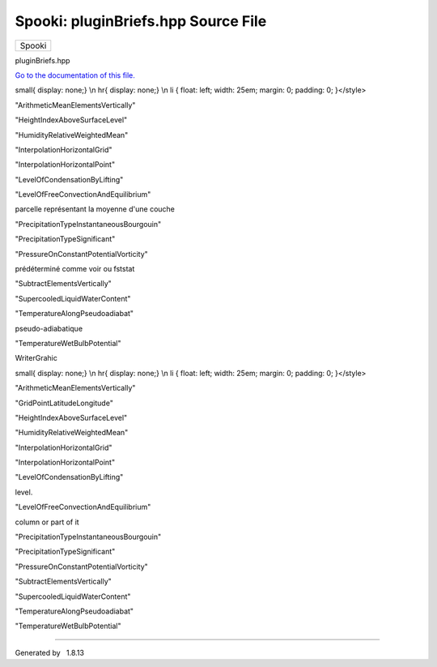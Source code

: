 ====================================
Spooki: pluginBriefs.hpp Source File
====================================

.. raw:: html

   <div id="top">

.. raw:: html

   <div id="titlearea">

+--------------------------------------------------------------------------+
| .. raw:: html                                                            |
|                                                                          |
|    <div id="projectname">                                                |
|                                                                          |
| Spooki                                                                   |
|                                                                          |
| .. raw:: html                                                            |
|                                                                          |
|    </div>                                                                |
+--------------------------------------------------------------------------+

.. raw:: html

   </div>

.. raw:: html

   <div id="main-nav">

.. raw:: html

   </div>

.. raw:: html

   </div>

.. raw:: html

   <div id="MSearchSelectWindow"
   onmouseover="return searchBox.OnSearchSelectShow()"
   onmouseout="return searchBox.OnSearchSelectHide()"
   onkeydown="return searchBox.OnSearchSelectKey(event)">

.. raw:: html

   </div>

.. raw:: html

   <div id="MSearchResultsWindow">

.. raw:: html

   </div>

.. raw:: html

   <div class="header">

.. raw:: html

   <div class="headertitle">

.. raw:: html

   <div class="title">

pluginBriefs.hpp

.. raw:: html

   </div>

.. raw:: html

   </div>

.. raw:: html

   </div>

.. raw:: html

   <div class="contents">

`Go to the documentation of this file. <pluginBriefs_8hpp.html>`__

.. raw:: html

   <div class="fragment">

.. raw:: html

   <div class="line">

 1 

.. raw:: html

   </div>

.. raw:: html

   <div class="line">

 2 #ifdef DOXYGEN\_FRENCH\_DOC

.. raw:: html

   </div>

.. raw:: html

   <div class="line">

 3 /\*\*

.. raw:: html

   </div>

.. raw:: html

   <div class="line">

 4 

.. raw:: html

   </div>

.. raw:: html

   <div class="line">

 5 @page pluginBriefs Liste des plugins

.. raw:: html

   </div>

.. raw:: html

   <div class="line">

 6 

.. raw:: html

   </div>

.. raw:: html

   <div class="line">

 7 @htmlonly

.. raw:: html

   </div>

.. raw:: html

   <div class="line">

 8 <style>div.tabs{ display: none;}\\n a.anchor{ display: none;}\\n
small{ display: none;} \\n hr{ display: none;} \\n li { float: left;
width: 25em; margin: 0; padding: 0; }</style>

.. raw:: html

   </div>

.. raw:: html

   <div class="line">

 9 <base target='\_parent' />

.. raw:: html

   </div>

.. raw:: html

   <div class="line">

 10 @endhtmlonly

.. raw:: html

   </div>

.. raw:: html

   <div class="line">

 11 

.. raw:: html

   </div>

.. raw:: html

   <div class="line">

 12 - @ref pluginAbsoluteValue "AbsoluteValue"

.. raw:: html

   </div>

.. raw:: html

   <div class="line">

 13  - Valeure absolue

.. raw:: html

   </div>

.. raw:: html

   <div class="line">

 14 - @ref pluginAddElementsByPoint "AddElementsByPoint"

.. raw:: html

   </div>

.. raw:: html

   <div class="line">

 15  - Addition de champs.

.. raw:: html

   </div>

.. raw:: html

   <div class="line">

 16 - @ref pluginAddElementsVertically "AddElementsVertically"

.. raw:: html

   </div>

.. raw:: html

   <div class="line">

 17  - Somme de niveaux.

.. raw:: html

   </div>

.. raw:: html

   <div class="line">

 18 - @ref pluginAddToElement "AddToElement"

.. raw:: html

   </div>

.. raw:: html

   <div class="line">

 19  - Ajouter a chaque element

.. raw:: html

   </div>

.. raw:: html

   <div class="line">

 20 - @ref pluginAirDensity "AirDensity"

.. raw:: html

   </div>

.. raw:: html

   <div class="line">

 21  - Densité de l'air

.. raw:: html

   </div>

.. raw:: html

   <div class="line">

 22 - @ref pluginArcCosine "ArcCosine"

.. raw:: html

   </div>

.. raw:: html

   <div class="line">

 23  - Arc cosinus

.. raw:: html

   </div>

.. raw:: html

   <div class="line">

 24 - @ref pluginArcSine "ArcSine"

.. raw:: html

   </div>

.. raw:: html

   <div class="line">

 25  - Arc sinus

.. raw:: html

   </div>

.. raw:: html

   <div class="line">

 26 - @ref pluginArcTangent "ArcTangent"

.. raw:: html

   </div>

.. raw:: html

   <div class="line">

 27  - Arc tangente

.. raw:: html

   </div>

.. raw:: html

   <div class="line">

 28 - @ref pluginArithmeticMeanByPoint "ArithmeticMeanByPoint"

.. raw:: html

   </div>

.. raw:: html

   <div class="line">

 29  - Moyenne arithmétique

.. raw:: html

   </div>

.. raw:: html

   <div class="line">

 30 - @ref pluginArithmeticMeanElementsVertically
"ArithmeticMeanElementsVertically"

.. raw:: html

   </div>

.. raw:: html

   <div class="line">

 31  - Moyenne de niveaux.

.. raw:: html

   </div>

.. raw:: html

   <div class="line">

 32 - @ref pluginArithmeticMinMaxByPoint "ArithmeticMinMaxByPoint"

.. raw:: html

   </div>

.. raw:: html

   <div class="line">

 33  - Minimum et maximum des valeurs

.. raw:: html

   </div>

.. raw:: html

   <div class="line">

 34 - @ref pluginBaseEExponential "BaseEExponential"

.. raw:: html

   </div>

.. raw:: html

   <div class="line">

 35  - Exponentielle en base e

.. raw:: html

   </div>

.. raw:: html

   <div class="line">

 36 - @ref pluginBaseTopBoundedLevelIndex "BaseTopBoundedLevelIndex"

.. raw:: html

   </div>

.. raw:: html

   <div class="line">

 37  - Base et Top d'un phénomène

.. raw:: html

   </div>

.. raw:: html

   <div class="line">

 38 - @ref pluginBaseTopLevelIndex "BaseTopLevelIndex"

.. raw:: html

   </div>

.. raw:: html

   <div class="line">

 39  - Base et Top d'un phénomène

.. raw:: html

   </div>

.. raw:: html

   <div class="line">

 40 - @ref pluginBulletinFBPreparation "BulletinFBPreparation"

.. raw:: html

   </div>

.. raw:: html

   <div class="line">

 41  - Prep Bulletin FB

.. raw:: html

   </div>

.. raw:: html

   <div class="line">

 42 - @ref pluginCalculator "Calculator"

.. raw:: html

   </div>

.. raw:: html

   <div class="line">

 43  - Calculator

.. raw:: html

   </div>

.. raw:: html

   <div class="line">

 44 - @ref pluginCheckNanValue "CheckNanValue"

.. raw:: html

   </div>

.. raw:: html

   <div class="line">

 45  - Verifie valeurs Nan

.. raw:: html

   </div>

.. raw:: html

   <div class="line">

 46 - @ref pluginCheckNumberOfLevels "CheckNumberOfLevels"

.. raw:: html

   </div>

.. raw:: html

   <div class="line">

 47  - Vérifie le nombre de niveaux

.. raw:: html

   </div>

.. raw:: html

   <div class="line">

 48 - @ref pluginCheckRange "CheckRange"

.. raw:: html

   </div>

.. raw:: html

   <div class="line">

 49  - Verifier l'écart de valeurs

.. raw:: html

   </div>

.. raw:: html

   <div class="line">

 50 - @ref pluginCloudFractionDiagnostic "CloudFractionDiagnostic"

.. raw:: html

   </div>

.. raw:: html

   <div class="line">

 51  - Diagnostic cloud fraction

.. raw:: html

   </div>

.. raw:: html

   <div class="line">

 52 - @ref pluginConvectiveEnergies "ConvectiveEnergies"

.. raw:: html

   </div>

.. raw:: html

   <div class="line">

 53  - Calcul de CAPE et CIN

.. raw:: html

   </div>

.. raw:: html

   <div class="line">

 54 - @ref pluginCopy "Copy"

.. raw:: html

   </div>

.. raw:: html

   <div class="line">

 55  - Copie

.. raw:: html

   </div>

.. raw:: html

   <div class="line">

 56 - @ref pluginCoriolisParameter "CoriolisParameter"

.. raw:: html

   </div>

.. raw:: html

   <div class="line">

 57  - Vorticité absolue / Tourbillon absolu

.. raw:: html

   </div>

.. raw:: html

   <div class="line">

 58 - @ref pluginCosine "Cosine"

.. raw:: html

   </div>

.. raw:: html

   <div class="line">

 59  - Cosinus

.. raw:: html

   </div>

.. raw:: html

   <div class="line">

 60 - @ref pluginCubeRoot "CubeRoot"

.. raw:: html

   </div>

.. raw:: html

   <div class="line">

 61  - Racine cubique

.. raw:: html

   </div>

.. raw:: html

   <div class="line">

 62 - @ref pluginDewPointDepression "DewPointDepression"

.. raw:: html

   </div>

.. raw:: html

   <div class="line">

 63  - Dépression du point de rosée

.. raw:: html

   </div>

.. raw:: html

   <div class="line">

 64 - @ref pluginEnergyMeanIsothermMethod "EnergyMeanIsothermMethod"

.. raw:: html

   </div>

.. raw:: html

   <div class="line">

 65  - Niveaux de congélation

.. raw:: html

   </div>

.. raw:: html

   <div class="line">

 66 - @ref pluginFalseOperation "FalseOperation"

.. raw:: html

   </div>

.. raw:: html

   <div class="line">

 67  - Faux

.. raw:: html

   </div>

.. raw:: html

   <div class="line">

 68 - @ref pluginFilterDigital "FilterDigital"

.. raw:: html

   </div>

.. raw:: html

   <div class="line">

 69  - Filtre digital

.. raw:: html

   </div>

.. raw:: html

   <div class="line">

 70 - @ref pluginFreezingLevel "FreezingLevel"

.. raw:: html

   </div>

.. raw:: html

   <div class="line">

 71  - Niveaux de congélation

.. raw:: html

   </div>

.. raw:: html

   <div class="line">

 72 - @ref pluginGeorgeKIndex "GeorgeKIndex"

.. raw:: html

   </div>

.. raw:: html

   <div class="line">

 73  - Indice de stabilité de Georges K.

.. raw:: html

   </div>

.. raw:: html

   <div class="line">

 74 - @ref pluginGetDictionaryInformation "GetDictionaryInformation"

.. raw:: html

   </div>

.. raw:: html

   <div class="line">

 75  - Lecture de dictionnaires utilisés dans le système SPOOKI

.. raw:: html

   </div>

.. raw:: html

   <div class="line">

 76 - @ref pluginGridCut "GridCut"

.. raw:: html

   </div>

.. raw:: html

   <div class="line">

 77  - Cutting grids into sub-sets

.. raw:: html

   </div>

.. raw:: html

   <div class="line">

 78 - @ref pluginGridMerge "GridMerge"

.. raw:: html

   </div>

.. raw:: html

   <div class="line">

 79  - Fusion de grilles ayant été coupées par GridCut

.. raw:: html

   </div>

.. raw:: html

   <div class="line">

 80 - @ref pluginGridMergeSimilar "GridMergeSimilar"

.. raw:: html

   </div>

.. raw:: html

   <div class="line">

 81  - Fusion de grille

.. raw:: html

   </div>

.. raw:: html

   <div class="line">

 82 - @ref pluginGridPointDifference "GridPointDifference"

.. raw:: html

   </div>

.. raw:: html

   <div class="line">

 83  - Diff. entre les pts d'un champ

.. raw:: html

   </div>

.. raw:: html

   <div class="line">

 84 - @ref pluginGridPointDistance "GridPointDistance"

.. raw:: html

   </div>

.. raw:: html

   <div class="line">

 85  - Distance entre pts de grille

.. raw:: html

   </div>

.. raw:: html

   <div class="line">

 86 - @ref pluginGridPointLatitudeLongitude "GridPointLatitudeLongitude"

.. raw:: html

   </div>

.. raw:: html

   <div class="line">

 87  - Distance entre pts de grille

.. raw:: html

   </div>

.. raw:: html

   <div class="line">

 88 - @ref pluginHeightIndexAboveSurfaceLevel
"HeightIndexAboveSurfaceLevel"

.. raw:: html

   </div>

.. raw:: html

   <div class="line">

 89  - Indice de GZ à partir du sol

.. raw:: html

   </div>

.. raw:: html

   <div class="line">

 90 - @ref pluginHeightIndexFromLevel "HeightIndexFromLevel"

.. raw:: html

   </div>

.. raw:: html

   <div class="line">

 91  - Indice de GZ à partir de X

.. raw:: html

   </div>

.. raw:: html

   <div class="line">

 92 - @ref pluginHelicity "Helicity"

.. raw:: html

   </div>

.. raw:: html

   <div class="line">

 93  - Indice d'hélicité relative

.. raw:: html

   </div>

.. raw:: html

   <div class="line">

 94 - @ref pluginHumidex "Humidex"

.. raw:: html

   </div>

.. raw:: html

   <div class="line">

 95  - Humidex

.. raw:: html

   </div>

.. raw:: html

   <div class="line">

 96 - @ref pluginHumidityRelative "HumidityRelative"

.. raw:: html

   </div>

.. raw:: html

   <div class="line">

 97  - Humidité Relative

.. raw:: html

   </div>

.. raw:: html

   <div class="line">

 98 - @ref pluginHumidityRelativeWeightedMean
"HumidityRelativeWeightedMean"

.. raw:: html

   </div>

.. raw:: html

   <div class="line">

 99  - Moyenne pondérée de l'humidité relative pour l'aviation

.. raw:: html

   </div>

.. raw:: html

   <div class="line">

 100 - @ref pluginHumiditySpecific "HumiditySpecific"

.. raw:: html

   </div>

.. raw:: html

   <div class="line">

 101  - Humidité Spécifique

.. raw:: html

   </div>

.. raw:: html

   <div class="line">

 102 - @ref pluginHyperbolicCosine "HyperbolicCosine"

.. raw:: html

   </div>

.. raw:: html

   <div class="line">

 103  - Cosinus hyperbolique

.. raw:: html

   </div>

.. raw:: html

   <div class="line">

 104 - @ref pluginHyperbolicSine "HyperbolicSine"

.. raw:: html

   </div>

.. raw:: html

   <div class="line">

 105  - Sinus hyperbolique

.. raw:: html

   </div>

.. raw:: html

   <div class="line">

 106 - @ref pluginHyperbolicTangent "HyperbolicTangent"

.. raw:: html

   </div>

.. raw:: html

   <div class="line">

 107  - Tangente hyperbolique

.. raw:: html

   </div>

.. raw:: html

   <div class="line">

 108 - @ref pluginIcingRimeAppleman "IcingRimeAppleman"

.. raw:: html

   </div>

.. raw:: html

   <div class="line">

 109  - Calcul du givre blanc

.. raw:: html

   </div>

.. raw:: html

   <div class="line">

 110 - @ref pluginInterpolatedHeight "InterpolatedHeight"

.. raw:: html

   </div>

.. raw:: html

   <div class="line">

 111  - Hauteur Interpolé

.. raw:: html

   </div>

.. raw:: html

   <div class="line">

 112 - @ref pluginInterpolationHorizontalGrid
"InterpolationHorizontalGrid"

.. raw:: html

   </div>

.. raw:: html

   <div class="line">

 113  - Interpolation horizontale

.. raw:: html

   </div>

.. raw:: html

   <div class="line">

 114 - @ref pluginInterpolationHorizontalPoint
"InterpolationHorizontalPoint"

.. raw:: html

   </div>

.. raw:: html

   <div class="line">

 115  - Interpolation horizontale à des points latlon

.. raw:: html

   </div>

.. raw:: html

   <div class="line">

 116 - @ref pluginInterpolationVertical "InterpolationVertical"

.. raw:: html

   </div>

.. raw:: html

   <div class="line">

 117  - Interpolation verticale.

.. raw:: html

   </div>

.. raw:: html

   <div class="line">

 118 - @ref pluginInverseHyperbolicCosine "InverseHyperbolicCosine"

.. raw:: html

   </div>

.. raw:: html

   <div class="line">

 119  - Cosinus hyperbolique inverse

.. raw:: html

   </div>

.. raw:: html

   <div class="line">

 120 - @ref pluginInverseHyperbolicSine "InverseHyperbolicSine"

.. raw:: html

   </div>

.. raw:: html

   <div class="line">

 121  - Sinus hyperbolique inverse

.. raw:: html

   </div>

.. raw:: html

   <div class="line">

 122 - @ref pluginInverseHyperbolicTangent "InverseHyperbolicTangent"

.. raw:: html

   </div>

.. raw:: html

   <div class="line">

 123  - Sinus hyperbolique inverse

.. raw:: html

   </div>

.. raw:: html

   <div class="line">

 124 - @ref pluginLevelFromIp1 "LevelFromIp1"

.. raw:: html

   </div>

.. raw:: html

   <div class="line">

 125  - Pressure from level

.. raw:: html

   </div>

.. raw:: html

   <div class="line">

 126 - @ref pluginLevelOfCondensationByLifting
"LevelOfCondensationByLifting"

.. raw:: html

   </div>

.. raw:: html

   <div class="line">

 127  - Calcul du niveau de condensation par ascendance

.. raw:: html

   </div>

.. raw:: html

   <div class="line">

 128 - @ref pluginLevelOfFreeConvectionAndEquilibrium
"LevelOfFreeConvectionAndEquilibrium"

.. raw:: html

   </div>

.. raw:: html

   <div class="line">

 129  - Niveau d'équilibre

.. raw:: html

   </div>

.. raw:: html

   <div class="line">

 130 - @ref pluginLiftedIndex "LiftedIndex"

.. raw:: html

   </div>

.. raw:: html

   <div class="line">

 131  - Indice de soulèvement

.. raw:: html

   </div>

.. raw:: html

   <div class="line">

 132 - @ref pluginMask "Mask"

.. raw:: html

   </div>

.. raw:: html

   <div class="line">

 133  - Mask

.. raw:: html

   </div>

.. raw:: html

   <div class="line">

 134 - @ref pluginMatchFieldsByCommonLevels "MatchFieldsByCommonLevels"

.. raw:: html

   </div>

.. raw:: html

   <div class="line">

 135  - Associer deux champs selon des niveaux communs

.. raw:: html

   </div>

.. raw:: html

   <div class="line">

 136 - @ref pluginMatchLevelIndexToValue "MatchLevelIndexToValue"

.. raw:: html

   </div>

.. raw:: html

   <div class="line">

 137  - Associer un indice a une val.

.. raw:: html

   </div>

.. raw:: html

   <div class="line">

 138 - @ref pluginMessage "Message"

.. raw:: html

   </div>

.. raw:: html

   <div class="line">

 139  - Affiche message

.. raw:: html

   </div>

.. raw:: html

   <div class="line">

 140 - @ref pluginMinMaxLevelIndex "MinMaxLevelIndex"

.. raw:: html

   </div>

.. raw:: html

   <div class="line">

 141  - Indice(s) de valeur max, min ou les deux

.. raw:: html

   </div>

.. raw:: html

   <div class="line">

 142 - @ref pluginMultiplyElementBy "MultiplyElementBy"

.. raw:: html

   </div>

.. raw:: html

   <div class="line">

 143  - Multiplier chaque élément par une valeure

.. raw:: html

   </div>

.. raw:: html

   <div class="line">

 144 - @ref pluginMultiplyElementsByPoint "MultiplyElementsByPoint"

.. raw:: html

   </div>

.. raw:: html

   <div class="line">

 145  - Multiplication de champs.

.. raw:: html

   </div>

.. raw:: html

   <div class="line">

 146 - @ref pluginNaturalLogarithm "NaturalLogarithm"

.. raw:: html

   </div>

.. raw:: html

   <div class="line">

 147  - Logarithme naturel

.. raw:: html

   </div>

.. raw:: html

   <div class="line">

 148 - @ref pluginParcelMeanLayer "ParcelMeanLayer"

.. raw:: html

   </div>

.. raw:: html

   <div class="line">

 149  - Calcul des températures, humidites, pression et hauteur d'une
parcelle représentant la moyenne d'une couche

.. raw:: html

   </div>

.. raw:: html

   <div class="line">

 150 - @ref pluginParcelMostUnstable "ParcelMostUnstable"

.. raw:: html

   </div>

.. raw:: html

   <div class="line">

 151  - Caractéristiques de la parcelle la plus instable

.. raw:: html

   </div>

.. raw:: html

   <div class="line">

 152 - @ref pluginPause "Pause"

.. raw:: html

   </div>

.. raw:: html

   <div class="line">

 153  - Pause

.. raw:: html

   </div>

.. raw:: html

   <div class="line">

 154 - @ref pluginPower "Power"

.. raw:: html

   </div>

.. raw:: html

   <div class="line">

 155  - Élever à l'exposant

.. raw:: html

   </div>

.. raw:: html

   <div class="line">

 156 - @ref pluginPowerElementsByPoint "PowerElementsByPoint"

.. raw:: html

   </div>

.. raw:: html

   <div class="line">

 157  - Puissance de champs.

.. raw:: html

   </div>

.. raw:: html

   <div class="line">

 158 - @ref pluginPrecipitableWaterAmount "PrecipitableWaterAmount"

.. raw:: html

   </div>

.. raw:: html

   <div class="line">

 159  - Quantité d'eau précipitable

.. raw:: html

   </div>

.. raw:: html

   <div class="line">

 160 - @ref pluginPrecipitationAmount "PrecipitationAmount"

.. raw:: html

   </div>

.. raw:: html

   <div class="line">

 161  - Différence temporelle de champs

.. raw:: html

   </div>

.. raw:: html

   <div class="line">

 162 - @ref pluginPrecipitationTypeDominant "PrecipitationTypeDominant"

.. raw:: html

   </div>

.. raw:: html

   <div class="line">

 163  - Types de précipitations dominant

.. raw:: html

   </div>

.. raw:: html

   <div class="line">

 164 - @ref pluginPrecipitationTypeInstantaneousBourgouin
"PrecipitationTypeInstantaneousBourgouin"

.. raw:: html

   </div>

.. raw:: html

   <div class="line">

 165  - Précipitations intantanées

.. raw:: html

   </div>

.. raw:: html

   <div class="line">

 166 - @ref pluginPrecipitationTypeSignificant
"PrecipitationTypeSignificant"

.. raw:: html

   </div>

.. raw:: html

   <div class="line">

 167  - Types de précipitations

.. raw:: html

   </div>

.. raw:: html

   <div class="line">

 168 - @ref pluginPressure "Pressure"

.. raw:: html

   </div>

.. raw:: html

   <div class="line">

 169  - Calcul du champ de pres.

.. raw:: html

   </div>

.. raw:: html

   <div class="line">

 170 - @ref pluginPressureOnConstantPotentialVorticity
"PressureOnConstantPotentialVorticity"

.. raw:: html

   </div>

.. raw:: html

   <div class="line">

 171  - Pression sur l'isoplèthe

.. raw:: html

   </div>

.. raw:: html

   <div class="line">

 172 - @ref pluginPressureOnIsopleth "PressureOnIsopleth"

.. raw:: html

   </div>

.. raw:: html

   <div class="line">

 173  - Pression sur l'isoplèthe

.. raw:: html

   </div>

.. raw:: html

   <div class="line">

 174 - @ref pluginPrint "Print"

.. raw:: html

   </div>

.. raw:: html

   <div class="line">

 175  - Imprime la structure de mémoire en utilisant un format
prédéterminé comme voir ou fststat

.. raw:: html

   </div>

.. raw:: html

   <div class="line">

 176 - @ref pluginPrintIMO "PrintIMO"

.. raw:: html

   </div>

.. raw:: html

   <div class="line">

 177  - Print IMO structure

.. raw:: html

   </div>

.. raw:: html

   <div class="line">

 178 - @ref pluginQuatrePanneaux "QuatrePanneaux"

.. raw:: html

   </div>

.. raw:: html

   <div class="line">

 179  - Préparation du quatre panneaux

.. raw:: html

   </div>

.. raw:: html

   <div class="line">

 180 - @ref pluginReader "Reader"

.. raw:: html

   </div>

.. raw:: html

   <div class="line">

 181  - Méta décodeur

.. raw:: html

   </div>

.. raw:: html

   <div class="line">

 182 - @ref pluginReaderCsv "ReaderCsv"

.. raw:: html

   </div>

.. raw:: html

   <div class="line">

 183  - Lecteur de fichiers CSV

.. raw:: html

   </div>

.. raw:: html

   <div class="line">

 184 - @ref pluginReaderStd "ReaderStd"

.. raw:: html

   </div>

.. raw:: html

   <div class="line">

 185  - Décodeur de fichiers standard

.. raw:: html

   </div>

.. raw:: html

   <div class="line">

 186 - @ref pluginReplaceDataIfCondition "ReplaceDataIfCondition"

.. raw:: html

   </div>

.. raw:: html

   <div class="line">

 187  - Remplace la valeur qui répond à une condition

.. raw:: html

   </div>

.. raw:: html

   <div class="line">

 188 - @ref pluginRoundToNearestInteger "RoundToNearestInteger"

.. raw:: html

   </div>

.. raw:: html

   <div class="line">

 189  - Arrondir a l'entier le plus près

.. raw:: html

   </div>

.. raw:: html

   <div class="line">

 190 - @ref pluginSaturationVapourPressure "SaturationVapourPressure"

.. raw:: html

   </div>

.. raw:: html

   <div class="line">

 191  - Calcul de la pression de vapeur saturante

.. raw:: html

   </div>

.. raw:: html

   <div class="line">

 192 - @ref pluginSelect "Select"

.. raw:: html

   </div>

.. raw:: html

   <div class="line">

 193  - Sélecteur de champs

.. raw:: html

   </div>

.. raw:: html

   <div class="line">

 194 - @ref pluginSelectGeo "SelectGeo"

.. raw:: html

   </div>

.. raw:: html

   <div class="line">

 195  - Sélecteur géographique

.. raw:: html

   </div>

.. raw:: html

   <div class="line">

 196 - @ref pluginSetConstantValue "SetConstantValue"

.. raw:: html

   </div>

.. raw:: html

   <div class="line">

 197  - Assigne une valeur

.. raw:: html

   </div>

.. raw:: html

   <div class="line">

 198 - @ref pluginSetLowerBoundary "SetLowerBoundary"

.. raw:: html

   </div>

.. raw:: html

   <div class="line">

 199  - Limite la valeur minimale

.. raw:: html

   </div>

.. raw:: html

   <div class="line">

 200 - @ref pluginSetUpperBoundary "SetUpperBoundary"

.. raw:: html

   </div>

.. raw:: html

   <div class="line">

 201  - Limite la valeur maximale

.. raw:: html

   </div>

.. raw:: html

   <div class="line">

 202 - @ref pluginSine "Sine"

.. raw:: html

   </div>

.. raw:: html

   <div class="line">

 203  - Sinus

.. raw:: html

   </div>

.. raw:: html

   <div class="line">

 204 - @ref pluginSlopeIndex "SlopeIndex"

.. raw:: html

   </div>

.. raw:: html

   <div class="line">

 205  - Slope Index.

.. raw:: html

   </div>

.. raw:: html

   <div class="line">

 206 - @ref pluginSpatialWeightedAveraging "SpatialWeightedAveraging"

.. raw:: html

   </div>

.. raw:: html

   <div class="line">

 207  - SpatialWeightedAveraging

.. raw:: html

   </div>

.. raw:: html

   <div class="line">

 208 - @ref pluginSquareRoot "SquareRoot"

.. raw:: html

   </div>

.. raw:: html

   <div class="line">

 209  - Racine carré

.. raw:: html

   </div>

.. raw:: html

   <div class="line">

 210 - @ref pluginSubtractElementsVertically
"SubtractElementsVertically"

.. raw:: html

   </div>

.. raw:: html

   <div class="line">

 211  - Soustraction de champs.

.. raw:: html

   </div>

.. raw:: html

   <div class="line">

 212 - @ref pluginSupercooledLiquidWaterContent
"SupercooledLiquidWaterContent"

.. raw:: html

   </div>

.. raw:: html

   <div class="line">

 213  - Contenu en eau liquide surfondue

.. raw:: html

   </div>

.. raw:: html

   <div class="line">

 214 - @ref pluginSweatIndex "SweatIndex"

.. raw:: html

   </div>

.. raw:: html

   <div class="line">

 215  - Severe Weather Threat Index

.. raw:: html

   </div>

.. raw:: html

   <div class="line">

 216 - @ref pluginTangent "Tangent"

.. raw:: html

   </div>

.. raw:: html

   <div class="line">

 217  - Tangente

.. raw:: html

   </div>

.. raw:: html

   <div class="line">

 218 - @ref pluginTemperatureAlongPseudoadiabat
"TemperatureAlongPseudoadiabat"

.. raw:: html

   </div>

.. raw:: html

   <div class="line">

 219  - Calcul de la température de la parcelle d'air le long d'une
pseudo-adiabatique

.. raw:: html

   </div>

.. raw:: html

   <div class="line">

 220 - @ref pluginTemperatureDewPoint "TemperatureDewPoint"

.. raw:: html

   </div>

.. raw:: html

   <div class="line">

 221  - Calcul le point de rosée

.. raw:: html

   </div>

.. raw:: html

   <div class="line">

 222 - @ref pluginTemperatureOfLiftedParcel "TemperatureOfLiftedParcel"

.. raw:: html

   </div>

.. raw:: html

   <div class="line">

 223  - Température d'une parcelle soulevée

.. raw:: html

   </div>

.. raw:: html

   <div class="line">

 224 - @ref pluginTemperaturePotential "TemperaturePotential"

.. raw:: html

   </div>

.. raw:: html

   <div class="line">

 225  - Calcule la température potentielle

.. raw:: html

   </div>

.. raw:: html

   <div class="line">

 226 - @ref pluginTemperatureVirtual "TemperatureVirtual"

.. raw:: html

   </div>

.. raw:: html

   <div class="line">

 227  - Calcul de la température virtuelle

.. raw:: html

   </div>

.. raw:: html

   <div class="line">

 228 - @ref pluginTemperatureWetBulb "TemperatureWetBulb"

.. raw:: html

   </div>

.. raw:: html

   <div class="line">

 229  - Calcul de la température du thermomètre mouillé

.. raw:: html

   </div>

.. raw:: html

   <div class="line">

 230 - @ref pluginTemperatureWetBulbPotential
"TemperatureWetBulbPotential"

.. raw:: html

   </div>

.. raw:: html

   <div class="line">

 231  - Température potentielle du thermomètre mouillé

.. raw:: html

   </div>

.. raw:: html

   <div class="line">

 232 - @ref pluginThickness "Thickness"

.. raw:: html

   </div>

.. raw:: html

   <div class="line">

 233  - Épaisseur entre deux niveaux

.. raw:: html

   </div>

.. raw:: html

   <div class="line">

 234 - @ref pluginTimeIntervalDifference "TimeIntervalDifference"

.. raw:: html

   </div>

.. raw:: html

   <div class="line">

 235  - Différence temporelle de champs

.. raw:: html

   </div>

.. raw:: html

   <div class="line">

 236 - @ref pluginTimeIntervalMinMax "TimeIntervalMinMax"

.. raw:: html

   </div>

.. raw:: html

   <div class="line">

 237  - Différence temporelle de champs

.. raw:: html

   </div>

.. raw:: html

   <div class="line">

 238 - @ref pluginTotalTotalsIndex "TotalTotalsIndex"

.. raw:: html

   </div>

.. raw:: html

   <div class="line">

 239  - Indice TotalTotalsIndex

.. raw:: html

   </div>

.. raw:: html

   <div class="line">

 240 - @ref pluginTrueOperation "TrueOperation"

.. raw:: html

   </div>

.. raw:: html

   <div class="line">

 241  - Vrai

.. raw:: html

   </div>

.. raw:: html

   <div class="line">

 242 - @ref pluginUnitConvert "UnitConvert"

.. raw:: html

   </div>

.. raw:: html

   <div class="line">

 243  - Convertisseur d'unité

.. raw:: html

   </div>

.. raw:: html

   <div class="line">

 244 - @ref pluginVapourPressure "VapourPressure"

.. raw:: html

   </div>

.. raw:: html

   <div class="line">

 245  - Calcul de la pression de vapeur

.. raw:: html

   </div>

.. raw:: html

   <div class="line">

 246 - @ref pluginVectorComponents "VectorComponents"

.. raw:: html

   </div>

.. raw:: html

   <div class="line">

 247  - Composantes U et V d'un vecteur

.. raw:: html

   </div>

.. raw:: html

   <div class="line">

 248 - @ref pluginVectorModulusAndDirection "VectorModulusAndDirection"

.. raw:: html

   </div>

.. raw:: html

   <div class="line">

 249  - Module et direction d'un vec.

.. raw:: html

   </div>

.. raw:: html

   <div class="line">

 250 - @ref pluginVerticalScan "VerticalScan"

.. raw:: html

   </div>

.. raw:: html

   <div class="line">

 251  - Recherche d'occ. dans la verticale

.. raw:: html

   </div>

.. raw:: html

   <div class="line">

 252 - @ref pluginVorticityAbsolute "VorticityAbsolute"

.. raw:: html

   </div>

.. raw:: html

   <div class="line">

 253  - Vorticité absolue / Troubillon absolu

.. raw:: html

   </div>

.. raw:: html

   <div class="line">

 254 - @ref pluginVorticityPotential "VorticityPotential"

.. raw:: html

   </div>

.. raw:: html

   <div class="line">

 255  - Tourbillon potentiel

.. raw:: html

   </div>

.. raw:: html

   <div class="line">

 256 - @ref pluginWaterVapourMixingRatio "WaterVapourMixingRatio"

.. raw:: html

   </div>

.. raw:: html

   <div class="line">

 257  - Calcul du rapport de mélange de la vapeur d'eau

.. raw:: html

   </div>

.. raw:: html

   <div class="line">

 258 - @ref pluginWindChill "WindChill"

.. raw:: html

   </div>

.. raw:: html

   <div class="line">

 259  - Température refroid. éolien

.. raw:: html

   </div>

.. raw:: html

   <div class="line">

 260 - @ref pluginWindComponents "WindComponents"

.. raw:: html

   </div>

.. raw:: html

   <div class="line">

 261  - Composantes du vents ori. Nord

.. raw:: html

   </div>

.. raw:: html

   <div class="line">

 262 - @ref pluginWindDeformation "WindDeformation"

.. raw:: html

   </div>

.. raw:: html

   <div class="line">

 263  - Déformation du vent.

.. raw:: html

   </div>

.. raw:: html

   <div class="line">

 264 - @ref pluginWindMax "WindMax"

.. raw:: html

   </div>

.. raw:: html

   <div class="line">

 265  - Vitesse du vent maximum.

.. raw:: html

   </div>

.. raw:: html

   <div class="line">

 266 - @ref pluginWindModulus "WindModulus"

.. raw:: html

   </div>

.. raw:: html

   <div class="line">

 267  - Module du vent

.. raw:: html

   </div>

.. raw:: html

   <div class="line">

 268 - @ref pluginWindModulusAndDirection "WindModulusAndDirection"

.. raw:: html

   </div>

.. raw:: html

   <div class="line">

 269  - Module et direction d'un vent.

.. raw:: html

   </div>

.. raw:: html

   <div class="line">

 270 - @ref pluginWindTurbulenceDVSI "WindTurbulenceDVSI"

.. raw:: html

   </div>

.. raw:: html

   <div class="line">

 271  - Indice de turbulence DVSI

.. raw:: html

   </div>

.. raw:: html

   <div class="line">

 272 - @ref pluginWindVerticalShear "WindVerticalShear"

.. raw:: html

   </div>

.. raw:: html

   <div class="line">

 273  - Cisaillement vertical du vent

.. raw:: html

   </div>

.. raw:: html

   <div class="line">

 274 - @ref pluginWriterAsciiBulletinFB "WriterAsciiBulletinFB"

.. raw:: html

   </div>

.. raw:: html

   <div class="line">

 275  - Encodeur de bulletins FB ascii

.. raw:: html

   </div>

.. raw:: html

   <div class="line">

 276 - @ref pluginWriterGraphic "WriterGraphic"

.. raw:: html

   </div>

.. raw:: html

   <div class="line">

 277  - Encodeur d'images

.. raw:: html

   </div>

.. raw:: html

   <div class="line">

 278 - @ref pluginWriterGraphicDirective "WriterGraphicDirective"

.. raw:: html

   </div>

.. raw:: html

   <div class="line">

 279  - Produit une champ de directive WGD qui est utilisé le plugin
WriterGrahic

.. raw:: html

   </div>

.. raw:: html

   <div class="line">

 280 - @ref pluginWriterStd "WriterStd"

.. raw:: html

   </div>

.. raw:: html

   <div class="line">

 281  - Encodeur de fichiers standards

.. raw:: html

   </div>

.. raw:: html

   <div class="line">

 282 - @ref pluginZap "Zap"

.. raw:: html

   </div>

.. raw:: html

   <div class="line">

 283  - Zap

.. raw:: html

   </div>

.. raw:: html

   <div class="line">

 284 - @ref pluginZapSmart "ZapSmart"

.. raw:: html

   </div>

.. raw:: html

   <div class="line">

 285  - Zap intelligent

.. raw:: html

   </div>

.. raw:: html

   <div class="line">

 286 

.. raw:: html

   </div>

.. raw:: html

   <div class="line">

 287 

.. raw:: html

   </div>

.. raw:: html

   <div class="line">

 288 \*/

.. raw:: html

   </div>

.. raw:: html

   <div class="line">

 289 

.. raw:: html

   </div>

.. raw:: html

   <div class="line">

 290 #endif /\*DOXYGEN\_FRENCH\_DOC\*/

.. raw:: html

   </div>

.. raw:: html

   <div class="line">

 291 

.. raw:: html

   </div>

.. raw:: html

   <div class="line">

 292 

.. raw:: html

   </div>

.. raw:: html

   <div class="line">

 293 #ifdef DOXYGEN\_ENGLISH\_DOC

.. raw:: html

   </div>

.. raw:: html

   <div class="line">

 294 

.. raw:: html

   </div>

.. raw:: html

   <div class="line">

 295 /\*\*

.. raw:: html

   </div>

.. raw:: html

   <div class="line">

 296 

.. raw:: html

   </div>

.. raw:: html

   <div class="line">

 297 @page pluginBriefs Plugins list

.. raw:: html

   </div>

.. raw:: html

   <div class="line">

 298 

.. raw:: html

   </div>

.. raw:: html

   <div class="line">

 299 @htmlonly

.. raw:: html

   </div>

.. raw:: html

   <div class="line">

 300 <style>div.tabs{ display: none;}\\n a.anchor{ display: none;}\\n
small{ display: none;} \\n hr{ display: none;} \\n li { float: left;
width: 25em; margin: 0; padding: 0; }</style>

.. raw:: html

   </div>

.. raw:: html

   <div class="line">

 301 <base target='\_parent' />

.. raw:: html

   </div>

.. raw:: html

   <div class="line">

 302 @endhtmlonly

.. raw:: html

   </div>

.. raw:: html

   <div class="line">

 303 

.. raw:: html

   </div>

.. raw:: html

   <div class="line">

 304 - @ref pluginAbsoluteValue "AbsoluteValue"

.. raw:: html

   </div>

.. raw:: html

   <div class="line">

 305  - Absolute value

.. raw:: html

   </div>

.. raw:: html

   <div class="line">

 306 - @ref pluginAddElementsByPoint "AddElementsByPoint"

.. raw:: html

   </div>

.. raw:: html

   <div class="line">

 307  - Add fields

.. raw:: html

   </div>

.. raw:: html

   <div class="line">

 308 - @ref pluginAddElementsVertically "AddElementsVertically"

.. raw:: html

   </div>

.. raw:: html

   <div class="line">

 309  - Addition of each input field in the vertical

.. raw:: html

   </div>

.. raw:: html

   <div class="line">

 310 - @ref pluginAddToElement "AddToElement"

.. raw:: html

   </div>

.. raw:: html

   <div class="line">

 311  - Add value to each element

.. raw:: html

   </div>

.. raw:: html

   <div class="line">

 312 - @ref pluginAirDensity "AirDensity"

.. raw:: html

   </div>

.. raw:: html

   <div class="line">

 313  - Air density

.. raw:: html

   </div>

.. raw:: html

   <div class="line">

 314 - @ref pluginArcCosine "ArcCosine"

.. raw:: html

   </div>

.. raw:: html

   <div class="line">

 315  - 123456789012345678901234567890

.. raw:: html

   </div>

.. raw:: html

   <div class="line">

 316 - @ref pluginArcSine "ArcSine"

.. raw:: html

   </div>

.. raw:: html

   <div class="line">

 317  - 123456789012345678901234567890

.. raw:: html

   </div>

.. raw:: html

   <div class="line">

 318 - @ref pluginArcTangent "ArcTangent"

.. raw:: html

   </div>

.. raw:: html

   <div class="line">

 319  - 123456789012345678901234567890

.. raw:: html

   </div>

.. raw:: html

   <div class="line">

 320 - @ref pluginArithmeticMeanByPoint "ArithmeticMeanByPoint"

.. raw:: html

   </div>

.. raw:: html

   <div class="line">

 321  - Arithmetic mean

.. raw:: html

   </div>

.. raw:: html

   <div class="line">

 322 - @ref pluginArithmeticMeanElementsVertically
"ArithmeticMeanElementsVertically"

.. raw:: html

   </div>

.. raw:: html

   <div class="line">

 323  - Vertical mean of each input field

.. raw:: html

   </div>

.. raw:: html

   <div class="line">

 324 - @ref pluginArithmeticMinMaxByPoint "ArithmeticMinMaxByPoint"

.. raw:: html

   </div>

.. raw:: html

   <div class="line">

 325  - Minimum/maximum

.. raw:: html

   </div>

.. raw:: html

   <div class="line">

 326 - @ref pluginBaseEExponential "BaseEExponential"

.. raw:: html

   </div>

.. raw:: html

   <div class="line">

 327  - 123456789012345678901234567890

.. raw:: html

   </div>

.. raw:: html

   <div class="line">

 328 - @ref pluginBaseTopBoundedLevelIndex "BaseTopBoundedLevelIndex"

.. raw:: html

   </div>

.. raw:: html

   <div class="line">

 329  - 123456789012345678901234567890

.. raw:: html

   </div>

.. raw:: html

   <div class="line">

 330 - @ref pluginBaseTopLevelIndex "BaseTopLevelIndex"

.. raw:: html

   </div>

.. raw:: html

   <div class="line">

 331  - 123456789012345678901234567890

.. raw:: html

   </div>

.. raw:: html

   <div class="line">

 332 - @ref pluginBulletinFBPreparation "BulletinFBPreparation"

.. raw:: html

   </div>

.. raw:: html

   <div class="line">

 333  - Prep Bulletin FB

.. raw:: html

   </div>

.. raw:: html

   <div class="line">

 334 - @ref pluginCalculator "Calculator"

.. raw:: html

   </div>

.. raw:: html

   <div class="line">

 335  - Calculator

.. raw:: html

   </div>

.. raw:: html

   <div class="line">

 336 - @ref pluginCheckNanValue "CheckNanValue"

.. raw:: html

   </div>

.. raw:: html

   <div class="line">

 337  - 123456789012345678901234567890

.. raw:: html

   </div>

.. raw:: html

   <div class="line">

 338 - @ref pluginCheckNumberOfLevels "CheckNumberOfLevels"

.. raw:: html

   </div>

.. raw:: html

   <div class="line">

 339  - Check the number of levels

.. raw:: html

   </div>

.. raw:: html

   <div class="line">

 340 - @ref pluginCheckRange "CheckRange"

.. raw:: html

   </div>

.. raw:: html

   <div class="line">

 341  - 123456789012345678901234567890

.. raw:: html

   </div>

.. raw:: html

   <div class="line">

 342 - @ref pluginCloudFractionDiagnostic "CloudFractionDiagnostic"

.. raw:: html

   </div>

.. raw:: html

   <div class="line">

 343  - 123456789012345678901234567890

.. raw:: html

   </div>

.. raw:: html

   <div class="line">

 344 - @ref pluginConvectiveEnergies "ConvectiveEnergies"

.. raw:: html

   </div>

.. raw:: html

   <div class="line">

 345  - Calculations of CAPE and CIN

.. raw:: html

   </div>

.. raw:: html

   <div class="line">

 346 - @ref pluginCopy "Copy"

.. raw:: html

   </div>

.. raw:: html

   <div class="line">

 347  - Copy

.. raw:: html

   </div>

.. raw:: html

   <div class="line">

 348 - @ref pluginCoriolisParameter "CoriolisParameter"

.. raw:: html

   </div>

.. raw:: html

   <div class="line">

 349  - Absolute vorticity / Absolute whirlwind (vortex)

.. raw:: html

   </div>

.. raw:: html

   <div class="line">

 350 - @ref pluginCosine "Cosine"

.. raw:: html

   </div>

.. raw:: html

   <div class="line">

 351  - 123456789012345678901234567890

.. raw:: html

   </div>

.. raw:: html

   <div class="line">

 352 - @ref pluginCubeRoot "CubeRoot"

.. raw:: html

   </div>

.. raw:: html

   <div class="line">

 353  - 123456789012345678901234567890

.. raw:: html

   </div>

.. raw:: html

   <div class="line">

 354 - @ref pluginDewPointDepression "DewPointDepression"

.. raw:: html

   </div>

.. raw:: html

   <div class="line">

 355  - Calculation of the dew point depression

.. raw:: html

   </div>

.. raw:: html

   <div class="line">

 356 - @ref pluginEnergyMeanIsothermMethod "EnergyMeanIsothermMethod"

.. raw:: html

   </div>

.. raw:: html

   <div class="line">

 357  - Energy

.. raw:: html

   </div>

.. raw:: html

   <div class="line">

 358 - @ref pluginFalseOperation "FalseOperation"

.. raw:: html

   </div>

.. raw:: html

   <div class="line">

 359  - False

.. raw:: html

   </div>

.. raw:: html

   <div class="line">

 360 - @ref pluginFilterDigital "FilterDigital"

.. raw:: html

   </div>

.. raw:: html

   <div class="line">

 361  - Digital filter

.. raw:: html

   </div>

.. raw:: html

   <div class="line">

 362 - @ref pluginFreezingLevel "FreezingLevel"

.. raw:: html

   </div>

.. raw:: html

   <div class="line">

 363  - Freezing levels

.. raw:: html

   </div>

.. raw:: html

   <div class="line">

 364 - @ref pluginGeorgeKIndex "GeorgeKIndex"

.. raw:: html

   </div>

.. raw:: html

   <div class="line">

 365  - George-K index.

.. raw:: html

   </div>

.. raw:: html

   <div class="line">

 366 - @ref pluginGetDictionaryInformation "GetDictionaryInformation"

.. raw:: html

   </div>

.. raw:: html

   <div class="line">

 367  - Reading dictionaries used in the SPOOKI system

.. raw:: html

   </div>

.. raw:: html

   <div class="line">

 368 - @ref pluginGridCut "GridCut"

.. raw:: html

   </div>

.. raw:: html

   <div class="line">

 369  - Cutting grids into sub-sets

.. raw:: html

   </div>

.. raw:: html

   <div class="line">

 370 - @ref pluginGridMerge "GridMerge"

.. raw:: html

   </div>

.. raw:: html

   <div class="line">

 371  - Merge of grid sub-sets that have been cut with GridCut

.. raw:: html

   </div>

.. raw:: html

   <div class="line">

 372 - @ref pluginGridMergeSimilar "GridMergeSimilar"

.. raw:: html

   </div>

.. raw:: html

   <div class="line">

 373  - Fusion of grid

.. raw:: html

   </div>

.. raw:: html

   <div class="line">

 374 - @ref pluginGridPointDifference "GridPointDifference"

.. raw:: html

   </div>

.. raw:: html

   <div class="line">

 375  - 123456789012345678901234567890

.. raw:: html

   </div>

.. raw:: html

   <div class="line">

 376 - @ref pluginGridPointDistance "GridPointDistance"

.. raw:: html

   </div>

.. raw:: html

   <div class="line">

 377  - ...

.. raw:: html

   </div>

.. raw:: html

   <div class="line">

 378 - @ref pluginGridPointLatitudeLongitude
"GridPointLatitudeLongitude"

.. raw:: html

   </div>

.. raw:: html

   <div class="line">

 379  - ...

.. raw:: html

   </div>

.. raw:: html

   <div class="line">

 380 - @ref pluginHeightIndexAboveSurfaceLevel
"HeightIndexAboveSurfaceLevel"

.. raw:: html

   </div>

.. raw:: html

   <div class="line">

 381  - 123456789012345678901234567890

.. raw:: html

   </div>

.. raw:: html

   <div class="line">

 382 - @ref pluginHeightIndexFromLevel "HeightIndexFromLevel"

.. raw:: html

   </div>

.. raw:: html

   <div class="line">

 383  - 123456789012345678901234567890

.. raw:: html

   </div>

.. raw:: html

   <div class="line">

 384 - @ref pluginHelicity "Helicity"

.. raw:: html

   </div>

.. raw:: html

   <div class="line">

 385  - 123456789012345678901234567890

.. raw:: html

   </div>

.. raw:: html

   <div class="line">

 386 - @ref pluginHumidex "Humidex"

.. raw:: html

   </div>

.. raw:: html

   <div class="line">

 387  - Humidex

.. raw:: html

   </div>

.. raw:: html

   <div class="line">

 388 - @ref pluginHumidityRelative "HumidityRelative"

.. raw:: html

   </div>

.. raw:: html

   <div class="line">

 389  - Calculation of the relative humidity

.. raw:: html

   </div>

.. raw:: html

   <div class="line">

 390 - @ref pluginHumidityRelativeWeightedMean
"HumidityRelativeWeightedMean"

.. raw:: html

   </div>

.. raw:: html

   <div class="line">

 391  - Weighted average of the relative humidity for aviation

.. raw:: html

   </div>

.. raw:: html

   <div class="line">

 392 - @ref pluginHumiditySpecific "HumiditySpecific"

.. raw:: html

   </div>

.. raw:: html

   <div class="line">

 393  - Calculation of the specific humidity

.. raw:: html

   </div>

.. raw:: html

   <div class="line">

 394 - @ref pluginHyperbolicCosine "HyperbolicCosine"

.. raw:: html

   </div>

.. raw:: html

   <div class="line">

 395  - 123456789012345678901234567890

.. raw:: html

   </div>

.. raw:: html

   <div class="line">

 396 - @ref pluginHyperbolicSine "HyperbolicSine"

.. raw:: html

   </div>

.. raw:: html

   <div class="line">

 397  - 123456789012345678901234567890

.. raw:: html

   </div>

.. raw:: html

   <div class="line">

 398 - @ref pluginHyperbolicTangent "HyperbolicTangent"

.. raw:: html

   </div>

.. raw:: html

   <div class="line">

 399  - 123456789012345678901234567890

.. raw:: html

   </div>

.. raw:: html

   <div class="line">

 400 - @ref pluginIcingRimeAppleman "IcingRimeAppleman"

.. raw:: html

   </div>

.. raw:: html

   <div class="line">

 401  - Calculate rime icing.

.. raw:: html

   </div>

.. raw:: html

   <div class="line">

 402 - @ref pluginInterpolatedHeight "InterpolatedHeight"

.. raw:: html

   </div>

.. raw:: html

   <div class="line">

 403  - 123456789012345678901234567890

.. raw:: html

   </div>

.. raw:: html

   <div class="line">

 404 - @ref pluginInterpolationHorizontalGrid
"InterpolationHorizontalGrid"

.. raw:: html

   </div>

.. raw:: html

   <div class="line">

 405  - ...

.. raw:: html

   </div>

.. raw:: html

   <div class="line">

 406 - @ref pluginInterpolationHorizontalPoint
"InterpolationHorizontalPoint"

.. raw:: html

   </div>

.. raw:: html

   <div class="line">

 407  - ...

.. raw:: html

   </div>

.. raw:: html

   <div class="line">

 408 - @ref pluginInterpolationVertical "InterpolationVertical"

.. raw:: html

   </div>

.. raw:: html

   <div class="line">

 409  - Interpolation verticale.

.. raw:: html

   </div>

.. raw:: html

   <div class="line">

 410 - @ref pluginInverseHyperbolicCosine "InverseHyperbolicCosine"

.. raw:: html

   </div>

.. raw:: html

   <div class="line">

 411  - 123456789012345678901234567890

.. raw:: html

   </div>

.. raw:: html

   <div class="line">

 412 - @ref pluginInverseHyperbolicSine "InverseHyperbolicSine"

.. raw:: html

   </div>

.. raw:: html

   <div class="line">

 413  - 123456789012345678901234567890

.. raw:: html

   </div>

.. raw:: html

   <div class="line">

 414 - @ref pluginInverseHyperbolicTangent "InverseHyperbolicTangent"

.. raw:: html

   </div>

.. raw:: html

   <div class="line">

 415  - 123456789012345678901234567890

.. raw:: html

   </div>

.. raw:: html

   <div class="line">

 416 - @ref pluginLevelFromIp1 "LevelFromIp1"

.. raw:: html

   </div>

.. raw:: html

   <div class="line">

 417  - 123456789012345678901234567890

.. raw:: html

   </div>

.. raw:: html

   <div class="line">

 418 - @ref pluginLevelOfCondensationByLifting
"LevelOfCondensationByLifting"

.. raw:: html

   </div>

.. raw:: html

   <div class="line">

 419  - This plug-in is used to calculate the lifting condensation
level.

.. raw:: html

   </div>

.. raw:: html

   <div class="line">

 420 - @ref pluginLevelOfFreeConvectionAndEquilibrium
"LevelOfFreeConvectionAndEquilibrium"

.. raw:: html

   </div>

.. raw:: html

   <div class="line">

 421  - Equilibrium Level

.. raw:: html

   </div>

.. raw:: html

   <div class="line">

 422 - @ref pluginLiftedIndex "LiftedIndex"

.. raw:: html

   </div>

.. raw:: html

   <div class="line">

 423  - Lifted index

.. raw:: html

   </div>

.. raw:: html

   <div class="line">

 424 - @ref pluginMask "Mask"

.. raw:: html

   </div>

.. raw:: html

   <div class="line">

 425  - Mask

.. raw:: html

   </div>

.. raw:: html

   <div class="line">

 426 - @ref pluginMatchFieldsByCommonLevels "MatchFieldsByCommonLevels"

.. raw:: html

   </div>

.. raw:: html

   <div class="line">

 427  - Find fields with common levels

.. raw:: html

   </div>

.. raw:: html

   <div class="line">

 428 - @ref pluginMatchLevelIndexToValue "MatchLevelIndexToValue"

.. raw:: html

   </div>

.. raw:: html

   <div class="line">

 429  - Associate an indice to a value

.. raw:: html

   </div>

.. raw:: html

   <div class="line">

 430 - @ref pluginMessage "Message"

.. raw:: html

   </div>

.. raw:: html

   <div class="line">

 431  - Display message

.. raw:: html

   </div>

.. raw:: html

   <div class="line">

 432 - @ref pluginMinMaxLevelIndex "MinMaxLevelIndex"

.. raw:: html

   </div>

.. raw:: html

   <div class="line">

 433  - Finds the index of the minimum or the maximum value in the
column or part of it

.. raw:: html

   </div>

.. raw:: html

   <div class="line">

 434 - @ref pluginMultiplyElementBy "MultiplyElementBy"

.. raw:: html

   </div>

.. raw:: html

   <div class="line">

 435  - Multiplies each element by a value

.. raw:: html

   </div>

.. raw:: html

   <div class="line">

 436 - @ref pluginMultiplyElementsByPoint "MultiplyElementsByPoint"

.. raw:: html

   </div>

.. raw:: html

   <div class="line">

 437  - Multiplication of fields

.. raw:: html

   </div>

.. raw:: html

   <div class="line">

 438 - @ref pluginNaturalLogarithm "NaturalLogarithm"

.. raw:: html

   </div>

.. raw:: html

   <div class="line">

 439  - 123456789012345678901234567890

.. raw:: html

   </div>

.. raw:: html

   <div class="line">

 440 - @ref pluginParcelMeanLayer "ParcelMeanLayer"

.. raw:: html

   </div>

.. raw:: html

   <div class="line">

 441  - Parcel Mean Layer

.. raw:: html

   </div>

.. raw:: html

   <div class="line">

 442 - @ref pluginParcelMostUnstable "ParcelMostUnstable"

.. raw:: html

   </div>

.. raw:: html

   <div class="line">

 443  - Most-unstable parcel of the column

.. raw:: html

   </div>

.. raw:: html

   <div class="line">

 444 - @ref pluginPause "Pause"

.. raw:: html

   </div>

.. raw:: html

   <div class="line">

 445  - 123456789012345678901234567890

.. raw:: html

   </div>

.. raw:: html

   <div class="line">

 446 - @ref pluginPower "Power"

.. raw:: html

   </div>

.. raw:: html

   <div class="line">

 447  - Raise to the power

.. raw:: html

   </div>

.. raw:: html

   <div class="line">

 448 - @ref pluginPowerElementsByPoint "PowerElementsByPoint"

.. raw:: html

   </div>

.. raw:: html

   <div class="line">

 449  - Power of fields

.. raw:: html

   </div>

.. raw:: html

   <div class="line">

 450 - @ref pluginPrecipitableWaterAmount "PrecipitableWaterAmount"

.. raw:: html

   </div>

.. raw:: html

   <div class="line">

 451  - Precipitable water amount

.. raw:: html

   </div>

.. raw:: html

   <div class="line">

 452 - @ref pluginPrecipitationAmount "PrecipitationAmount"

.. raw:: html

   </div>

.. raw:: html

   <div class="line">

 453  - Temporal difference of fields

.. raw:: html

   </div>

.. raw:: html

   <div class="line">

 454 - @ref pluginPrecipitationTypeDominant "PrecipitationTypeDominant"

.. raw:: html

   </div>

.. raw:: html

   <div class="line">

 455  - ...

.. raw:: html

   </div>

.. raw:: html

   <div class="line">

 456 - @ref pluginPrecipitationTypeInstantaneousBourgouin
"PrecipitationTypeInstantaneousBourgouin"

.. raw:: html

   </div>

.. raw:: html

   <div class="line">

 457  - Instantaneous precipitations

.. raw:: html

   </div>

.. raw:: html

   <div class="line">

 458 - @ref pluginPrecipitationTypeSignificant
"PrecipitationTypeSignificant"

.. raw:: html

   </div>

.. raw:: html

   <div class="line">

 459  - Types of precipitation

.. raw:: html

   </div>

.. raw:: html

   <div class="line">

 460 - @ref pluginPressure "Pressure"

.. raw:: html

   </div>

.. raw:: html

   <div class="line">

 461  - Calculation of pressure field

.. raw:: html

   </div>

.. raw:: html

   <div class="line">

 462 - @ref pluginPressureOnConstantPotentialVorticity
"PressureOnConstantPotentialVorticity"

.. raw:: html

   </div>

.. raw:: html

   <div class="line">

 463  - Pressure on Isopleth

.. raw:: html

   </div>

.. raw:: html

   <div class="line">

 464 - @ref pluginPressureOnIsopleth "PressureOnIsopleth"

.. raw:: html

   </div>

.. raw:: html

   <div class="line">

 465  - Pressure on Isopleth

.. raw:: html

   </div>

.. raw:: html

   <div class="line">

 466 - @ref pluginPrint "Print"

.. raw:: html

   </div>

.. raw:: html

   <div class="line">

 467  - 123456789012345678901234567890

.. raw:: html

   </div>

.. raw:: html

   <div class="line">

 468 - @ref pluginPrintIMO "PrintIMO"

.. raw:: html

   </div>

.. raw:: html

   <div class="line">

 469  - Print IMO structure

.. raw:: html

   </div>

.. raw:: html

   <div class="line">

 470 - @ref pluginQuatrePanneaux "QuatrePanneaux"

.. raw:: html

   </div>

.. raw:: html

   <div class="line">

 471  - 123456789012345678901234567890

.. raw:: html

   </div>

.. raw:: html

   <div class="line">

 472 - @ref pluginReader "Reader"

.. raw:: html

   </div>

.. raw:: html

   <div class="line">

 473  - 123456789012345678901234567890

.. raw:: html

   </div>

.. raw:: html

   <div class="line">

 474 - @ref pluginReaderCsv "ReaderCsv"

.. raw:: html

   </div>

.. raw:: html

   <div class="line">

 475  - CSV file reader

.. raw:: html

   </div>

.. raw:: html

   <div class="line">

 476 - @ref pluginReaderStd "ReaderStd"

.. raw:: html

   </div>

.. raw:: html

   <div class="line">

 477  - Standard file decoder

.. raw:: html

   </div>

.. raw:: html

   <div class="line">

 478 - @ref pluginReplaceDataIfCondition "ReplaceDataIfCondition"

.. raw:: html

   </div>

.. raw:: html

   <div class="line">

 479  - Remplaces the values that coressponds to a given condition

.. raw:: html

   </div>

.. raw:: html

   <div class="line">

 480 - @ref pluginRoundToNearestInteger "RoundToNearestInteger"

.. raw:: html

   </div>

.. raw:: html

   <div class="line">

 481  - 123456789012345678901234567890

.. raw:: html

   </div>

.. raw:: html

   <div class="line">

 482 - @ref pluginSaturationVapourPressure "SaturationVapourPressure"

.. raw:: html

   </div>

.. raw:: html

   <div class="line">

 483  - Calculates the saturation vapour pressure

.. raw:: html

   </div>

.. raw:: html

   <div class="line">

 484 - @ref pluginSelect "Select"

.. raw:: html

   </div>

.. raw:: html

   <div class="line">

 485  - Field Selector

.. raw:: html

   </div>

.. raw:: html

   <div class="line">

 486 - @ref pluginSelectGeo "SelectGeo"

.. raw:: html

   </div>

.. raw:: html

   <div class="line">

 487  - 123456789012345678901234567890

.. raw:: html

   </div>

.. raw:: html

   <div class="line">

 488 - @ref pluginSetConstantValue "SetConstantValue"

.. raw:: html

   </div>

.. raw:: html

   <div class="line">

 489  - Set a value

.. raw:: html

   </div>

.. raw:: html

   <div class="line">

 490 - @ref pluginSetLowerBoundary "SetLowerBoundary"

.. raw:: html

   </div>

.. raw:: html

   <div class="line">

 491  - Set minimun value

.. raw:: html

   </div>

.. raw:: html

   <div class="line">

 492 - @ref pluginSetUpperBoundary "SetUpperBoundary"

.. raw:: html

   </div>

.. raw:: html

   <div class="line">

 493  - Set maximum value

.. raw:: html

   </div>

.. raw:: html

   <div class="line">

 494 - @ref pluginSine "Sine"

.. raw:: html

   </div>

.. raw:: html

   <div class="line">

 495  - 123456789012345678901234567890

.. raw:: html

   </div>

.. raw:: html

   <div class="line">

 496 - @ref pluginSlopeIndex "SlopeIndex"

.. raw:: html

   </div>

.. raw:: html

   <div class="line">

 497  - Slope Index.

.. raw:: html

   </div>

.. raw:: html

   <div class="line">

 498 - @ref pluginSpatialWeightedAveraging "SpatialWeightedAveraging"

.. raw:: html

   </div>

.. raw:: html

   <div class="line">

 499  - SpatialWeightedAveraging

.. raw:: html

   </div>

.. raw:: html

   <div class="line">

 500 - @ref pluginSquareRoot "SquareRoot"

.. raw:: html

   </div>

.. raw:: html

   <div class="line">

 501  - Square root

.. raw:: html

   </div>

.. raw:: html

   <div class="line">

 502 - @ref pluginSubtractElementsVertically
"SubtractElementsVertically"

.. raw:: html

   </div>

.. raw:: html

   <div class="line">

 503  - Level subtraction

.. raw:: html

   </div>

.. raw:: html

   <div class="line">

 504 - @ref pluginSupercooledLiquidWaterContent
"SupercooledLiquidWaterContent"

.. raw:: html

   </div>

.. raw:: html

   <div class="line">

 505  - Air density

.. raw:: html

   </div>

.. raw:: html

   <div class="line">

 506 - @ref pluginSweatIndex "SweatIndex"

.. raw:: html

   </div>

.. raw:: html

   <div class="line">

 507  - Severe Weather Threat Index

.. raw:: html

   </div>

.. raw:: html

   <div class="line">

 508 - @ref pluginTangent "Tangent"

.. raw:: html

   </div>

.. raw:: html

   <div class="line">

 509  - 123456789012345678901234567890

.. raw:: html

   </div>

.. raw:: html

   <div class="line">

 510 - @ref pluginTemperatureAlongPseudoadiabat
"TemperatureAlongPseudoadiabat"

.. raw:: html

   </div>

.. raw:: html

   <div class="line">

 511  - Calculation of the air parcel temperature along a pseudoadiabat

.. raw:: html

   </div>

.. raw:: html

   <div class="line">

 512 - @ref pluginTemperatureDewPoint "TemperatureDewPoint"

.. raw:: html

   </div>

.. raw:: html

   <div class="line">

 513  - Calculates the dew point

.. raw:: html

   </div>

.. raw:: html

   <div class="line">

 514 - @ref pluginTemperatureOfLiftedParcel "TemperatureOfLiftedParcel"

.. raw:: html

   </div>

.. raw:: html

   <div class="line">

 515  - Lifted parcel temperature

.. raw:: html

   </div>

.. raw:: html

   <div class="line">

 516 - @ref pluginTemperaturePotential "TemperaturePotential"

.. raw:: html

   </div>

.. raw:: html

   <div class="line">

 517  - Calculates potential temperature

.. raw:: html

   </div>

.. raw:: html

   <div class="line">

 518 - @ref pluginTemperatureVirtual "TemperatureVirtual"

.. raw:: html

   </div>

.. raw:: html

   <div class="line">

 519  - Calculates the virtual temperature

.. raw:: html

   </div>

.. raw:: html

   <div class="line">

 520 - @ref pluginTemperatureWetBulb "TemperatureWetBulb"

.. raw:: html

   </div>

.. raw:: html

   <div class="line">

 521  - Calculates wet-bulb temperature

.. raw:: html

   </div>

.. raw:: html

   <div class="line">

 522 - @ref pluginTemperatureWetBulbPotential
"TemperatureWetBulbPotential"

.. raw:: html

   </div>

.. raw:: html

   <div class="line">

 523  - Calculates wet-bulb potential temperature

.. raw:: html

   </div>

.. raw:: html

   <div class="line">

 524 - @ref pluginThickness "Thickness"

.. raw:: html

   </div>

.. raw:: html

   <div class="line">

 525  - Thickness between two levels

.. raw:: html

   </div>

.. raw:: html

   <div class="line">

 526 - @ref pluginTimeIntervalDifference "TimeIntervalDifference"

.. raw:: html

   </div>

.. raw:: html

   <div class="line">

 527  - Temporal difference of fields

.. raw:: html

   </div>

.. raw:: html

   <div class="line">

 528 - @ref pluginTimeIntervalMinMax "TimeIntervalMinMax"

.. raw:: html

   </div>

.. raw:: html

   <div class="line">

 529  - Temporal difference of fields

.. raw:: html

   </div>

.. raw:: html

   <div class="line">

 530 - @ref pluginTotalTotalsIndex "TotalTotalsIndex"

.. raw:: html

   </div>

.. raw:: html

   <div class="line">

 531  - Asses the strength th.storms

.. raw:: html

   </div>

.. raw:: html

   <div class="line">

 532 - @ref pluginTrueOperation "TrueOperation"

.. raw:: html

   </div>

.. raw:: html

   <div class="line">

 533  - True

.. raw:: html

   </div>

.. raw:: html

   <div class="line">

 534 - @ref pluginUnitConvert "UnitConvert"

.. raw:: html

   </div>

.. raw:: html

   <div class="line">

 535  - Unit converter

.. raw:: html

   </div>

.. raw:: html

   <div class="line">

 536 - @ref pluginVapourPressure "VapourPressure"

.. raw:: html

   </div>

.. raw:: html

   <div class="line">

 537  - Calculates the vapour pressure

.. raw:: html

   </div>

.. raw:: html

   <div class="line">

 538 - @ref pluginVectorComponents "VectorComponents"

.. raw:: html

   </div>

.. raw:: html

   <div class="line">

 539  - 123456789012345678901234567890

.. raw:: html

   </div>

.. raw:: html

   <div class="line">

 540 - @ref pluginVectorModulusAndDirection "VectorModulusAndDirection"

.. raw:: html

   </div>

.. raw:: html

   <div class="line">

 541  - Modulus and direction of a vector

.. raw:: html

   </div>

.. raw:: html

   <div class="line">

 542 - @ref pluginVerticalScan "VerticalScan"

.. raw:: html

   </div>

.. raw:: html

   <div class="line">

 543  - Search of occurrence(s) in the vertical of the A=B event

.. raw:: html

   </div>

.. raw:: html

   <div class="line">

 544 - @ref pluginVorticityAbsolute "VorticityAbsolute"

.. raw:: html

   </div>

.. raw:: html

   <div class="line">

 545  - Absolute vorticity / Absolute whirlwind (vortex)

.. raw:: html

   </div>

.. raw:: html

   <div class="line">

 546 - @ref pluginVorticityPotential "VorticityPotential"

.. raw:: html

   </div>

.. raw:: html

   <div class="line">

 547  - Potential vorticity

.. raw:: html

   </div>

.. raw:: html

   <div class="line">

 548 - @ref pluginWaterVapourMixingRatio "WaterVapourMixingRatio"

.. raw:: html

   </div>

.. raw:: html

   <div class="line">

 549  - Calculates the water vapour mixing ratio

.. raw:: html

   </div>

.. raw:: html

   <div class="line">

 550 - @ref pluginWindChill "WindChill"

.. raw:: html

   </div>

.. raw:: html

   <div class="line">

 551  - Wind chill factor

.. raw:: html

   </div>

.. raw:: html

   <div class="line">

 552 - @ref pluginWindComponents "WindComponents"

.. raw:: html

   </div>

.. raw:: html

   <div class="line">

 553  - 123456789012345678901234567890

.. raw:: html

   </div>

.. raw:: html

   <div class="line">

 554 - @ref pluginWindDeformation "WindDeformation"

.. raw:: html

   </div>

.. raw:: html

   <div class="line">

 555  - 123456789012345678901234567890

.. raw:: html

   </div>

.. raw:: html

   <div class="line">

 556 - @ref pluginWindMax "WindMax"

.. raw:: html

   </div>

.. raw:: html

   <div class="line">

 557  - 123456789012345678901234567890

.. raw:: html

   </div>

.. raw:: html

   <div class="line">

 558 - @ref pluginWindModulus "WindModulus"

.. raw:: html

   </div>

.. raw:: html

   <div class="line">

 559  - Wind modulus

.. raw:: html

   </div>

.. raw:: html

   <div class="line">

 560 - @ref pluginWindModulusAndDirection "WindModulusAndDirection"

.. raw:: html

   </div>

.. raw:: html

   <div class="line">

 561  - Wind modulus and direction

.. raw:: html

   </div>

.. raw:: html

   <div class="line">

 562 - @ref pluginWindTurbulenceDVSI "WindTurbulenceDVSI"

.. raw:: html

   </div>

.. raw:: html

   <div class="line">

 563  - 123456789012345678901234567890

.. raw:: html

   </div>

.. raw:: html

   <div class="line">

 564 - @ref pluginWindVerticalShear "WindVerticalShear"

.. raw:: html

   </div>

.. raw:: html

   <div class="line">

 565  - Compute wind vertical shear

.. raw:: html

   </div>

.. raw:: html

   <div class="line">

 566 - @ref pluginWriterAsciiBulletinFB "WriterAsciiBulletinFB"

.. raw:: html

   </div>

.. raw:: html

   <div class="line">

 567  - FB ascii bulletins encoder

.. raw:: html

   </div>

.. raw:: html

   <div class="line">

 568 - @ref pluginWriterGraphic "WriterGraphic"

.. raw:: html

   </div>

.. raw:: html

   <div class="line">

 569  - 123456789012345678901234567890

.. raw:: html

   </div>

.. raw:: html

   <div class="line">

 570 - @ref pluginWriterGraphicDirective "WriterGraphicDirective"

.. raw:: html

   </div>

.. raw:: html

   <div class="line">

 571  - 123456789012345678901234567890

.. raw:: html

   </div>

.. raw:: html

   <div class="line">

 572 - @ref pluginWriterStd "WriterStd"

.. raw:: html

   </div>

.. raw:: html

   <div class="line">

 573  - Standard file encoder

.. raw:: html

   </div>

.. raw:: html

   <div class="line">

 574 - @ref pluginZap "Zap"

.. raw:: html

   </div>

.. raw:: html

   <div class="line">

 575  - Zap

.. raw:: html

   </div>

.. raw:: html

   <div class="line">

 576 - @ref pluginZapSmart "ZapSmart"

.. raw:: html

   </div>

.. raw:: html

   <div class="line">

 577  - Smart Zap

.. raw:: html

   </div>

.. raw:: html

   <div class="line">

 578 

.. raw:: html

   </div>

.. raw:: html

   <div class="line">

 579 

.. raw:: html

   </div>

.. raw:: html

   <div class="line">

 580 \*/

.. raw:: html

   </div>

.. raw:: html

   <div class="line">

 581 #endif /\*DOXYGEN\_ENGLISH\_DOC\*/

.. raw:: html

   </div>

.. raw:: html

   </div>

.. raw:: html

   </div>

--------------

Generated by  |doxygen| 1.8.13

.. |doxygen| image:: doxygen.png
   :class: footer
   :target: http://www.doxygen.org/index.html
